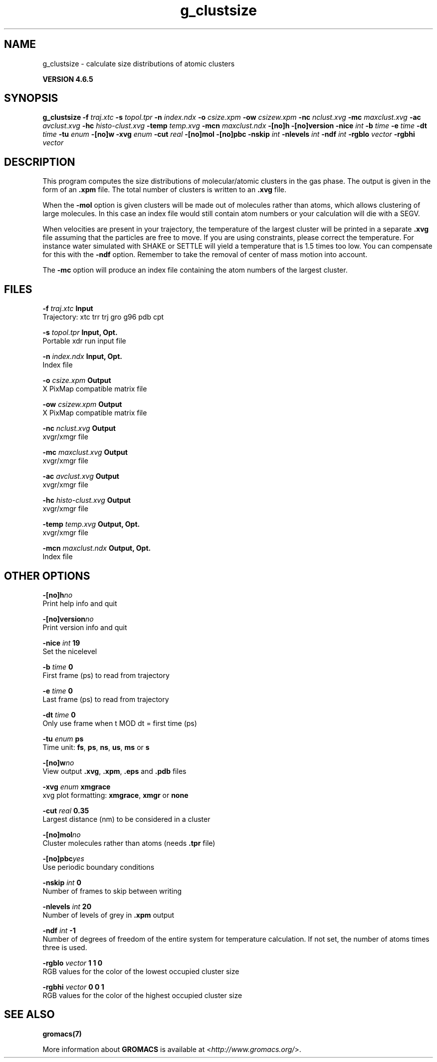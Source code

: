 .TH g_clustsize 1 "Mon 2 Dec 2013" "" "GROMACS suite, VERSION 4.6.5"
.SH NAME
g_clustsize\ -\ calculate\ size\ distributions\ of\ atomic\ clusters

.B VERSION 4.6.5
.SH SYNOPSIS
\f3g_clustsize\fP
.BI "\-f" " traj.xtc "
.BI "\-s" " topol.tpr "
.BI "\-n" " index.ndx "
.BI "\-o" " csize.xpm "
.BI "\-ow" " csizew.xpm "
.BI "\-nc" " nclust.xvg "
.BI "\-mc" " maxclust.xvg "
.BI "\-ac" " avclust.xvg "
.BI "\-hc" " histo\-clust.xvg "
.BI "\-temp" " temp.xvg "
.BI "\-mcn" " maxclust.ndx "
.BI "\-[no]h" ""
.BI "\-[no]version" ""
.BI "\-nice" " int "
.BI "\-b" " time "
.BI "\-e" " time "
.BI "\-dt" " time "
.BI "\-tu" " enum "
.BI "\-[no]w" ""
.BI "\-xvg" " enum "
.BI "\-cut" " real "
.BI "\-[no]mol" ""
.BI "\-[no]pbc" ""
.BI "\-nskip" " int "
.BI "\-nlevels" " int "
.BI "\-ndf" " int "
.BI "\-rgblo" " vector "
.BI "\-rgbhi" " vector "
.SH DESCRIPTION
\&This program computes the size distributions of molecular/atomic clusters in
\&the gas phase. The output is given in the form of an \fB .xpm\fR file.
\&The total number of clusters is written to an \fB .xvg\fR file.


\&When the \fB \-mol\fR option is given clusters will be made out of
\&molecules rather than atoms, which allows clustering of large molecules.
\&In this case an index file would still contain atom numbers
\&or your calculation will die with a SEGV.


\&When velocities are present in your trajectory, the temperature of
\&the largest cluster will be printed in a separate \fB .xvg\fR file assuming
\&that the particles are free to move. If you are using constraints,
\&please correct the temperature. For instance water simulated with SHAKE
\&or SETTLE will yield a temperature that is 1.5 times too low. You can
\&compensate for this with the \fB \-ndf\fR option. Remember to take the removal
\&of center of mass motion into account.


\&The \fB \-mc\fR option will produce an index file containing the
\&atom numbers of the largest cluster.
.SH FILES
.BI "\-f" " traj.xtc" 
.B Input
 Trajectory: xtc trr trj gro g96 pdb cpt 

.BI "\-s" " topol.tpr" 
.B Input, Opt.
 Portable xdr run input file 

.BI "\-n" " index.ndx" 
.B Input, Opt.
 Index file 

.BI "\-o" " csize.xpm" 
.B Output
 X PixMap compatible matrix file 

.BI "\-ow" " csizew.xpm" 
.B Output
 X PixMap compatible matrix file 

.BI "\-nc" " nclust.xvg" 
.B Output
 xvgr/xmgr file 

.BI "\-mc" " maxclust.xvg" 
.B Output
 xvgr/xmgr file 

.BI "\-ac" " avclust.xvg" 
.B Output
 xvgr/xmgr file 

.BI "\-hc" " histo\-clust.xvg" 
.B Output
 xvgr/xmgr file 

.BI "\-temp" " temp.xvg" 
.B Output, Opt.
 xvgr/xmgr file 

.BI "\-mcn" " maxclust.ndx" 
.B Output, Opt.
 Index file 

.SH OTHER OPTIONS
.BI "\-[no]h"  "no    "
 Print help info and quit

.BI "\-[no]version"  "no    "
 Print version info and quit

.BI "\-nice"  " int" " 19" 
 Set the nicelevel

.BI "\-b"  " time" " 0     " 
 First frame (ps) to read from trajectory

.BI "\-e"  " time" " 0     " 
 Last frame (ps) to read from trajectory

.BI "\-dt"  " time" " 0     " 
 Only use frame when t MOD dt = first time (ps)

.BI "\-tu"  " enum" " ps" 
 Time unit: \fB fs\fR, \fB ps\fR, \fB ns\fR, \fB us\fR, \fB ms\fR or \fB s\fR

.BI "\-[no]w"  "no    "
 View output \fB .xvg\fR, \fB .xpm\fR, \fB .eps\fR and \fB .pdb\fR files

.BI "\-xvg"  " enum" " xmgrace" 
 xvg plot formatting: \fB xmgrace\fR, \fB xmgr\fR or \fB none\fR

.BI "\-cut"  " real" " 0.35  " 
 Largest distance (nm) to be considered in a cluster

.BI "\-[no]mol"  "no    "
 Cluster molecules rather than atoms (needs \fB .tpr\fR file)

.BI "\-[no]pbc"  "yes   "
 Use periodic boundary conditions

.BI "\-nskip"  " int" " 0" 
 Number of frames to skip between writing

.BI "\-nlevels"  " int" " 20" 
 Number of levels of grey in \fB .xpm\fR output

.BI "\-ndf"  " int" " \-1" 
 Number of degrees of freedom of the entire system for temperature calculation. If not set, the number of atoms times three is used.

.BI "\-rgblo"  " vector" " 1 1 0" 
 RGB values for the color of the lowest occupied cluster size

.BI "\-rgbhi"  " vector" " 0 0 1" 
 RGB values for the color of the highest occupied cluster size

.SH SEE ALSO
.BR gromacs(7)

More information about \fBGROMACS\fR is available at <\fIhttp://www.gromacs.org/\fR>.
